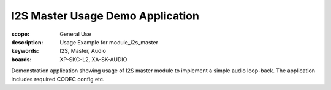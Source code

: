 I2S Master Usage Demo Application
.................................

:scope: General Use
:description: Usage Example for module_i2s_master
:keywords: I2S, Master, Audio
:boards: XP-SKC-L2, XA-SK-AUDIO

Demonstration application showing usage of I2S master module to implement a simple audio loop-back.
The application includes required CODEC config etc.

